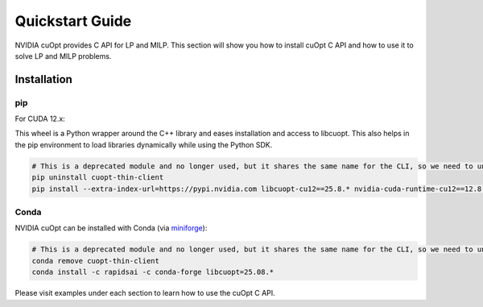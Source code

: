 =================
Quickstart Guide
=================

NVIDIA cuOpt provides C API for LP and MILP. This section will show you how to install cuOpt C API and how to use it to solve LP and MILP problems.


Installation
============

pip
---

For CUDA 12.x:

This wheel is a Python wrapper around the C++ library and eases installation and access to libcuopt. This also helps in the pip environment to load libraries dynamically while using the Python SDK.


.. code-block:: bash

    # This is a deprecated module and no longer used, but it shares the same name for the CLI, so we need to uninstall it first if it exists.
    pip uninstall cuopt-thin-client
    pip install --extra-index-url=https://pypi.nvidia.com libcuopt-cu12==25.8.* nvidia-cuda-runtime-cu12==12.8.*


Conda
-----

NVIDIA cuOpt can be installed with Conda (via `miniforge <https://github.com/conda-forge/miniforge>`_):

.. code-block:: bash

    # This is a deprecated module and no longer used, but it shares the same name for the CLI, so we need to uninstall it first if it exists.
    conda remove cuopt-thin-client
    conda install -c rapidsai -c conda-forge libcuopt=25.08.*


Please visit examples under each section to learn how to use the cuOpt C API.
